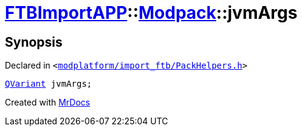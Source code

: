 [#FTBImportAPP-Modpack-jvmArgs]
= xref:FTBImportAPP.adoc[FTBImportAPP]::xref:FTBImportAPP/Modpack.adoc[Modpack]::jvmArgs
:relfileprefix: ../../
:mrdocs:


== Synopsis

Declared in `&lt;https://github.com/PrismLauncher/PrismLauncher/blob/develop/modplatform/import_ftb/PackHelpers.h#L41[modplatform&sol;import&lowbar;ftb&sol;PackHelpers&period;h]&gt;`

[source,cpp,subs="verbatim,replacements,macros,-callouts"]
----
xref:QVariant.adoc[QVariant] jvmArgs;
----



[.small]#Created with https://www.mrdocs.com[MrDocs]#
